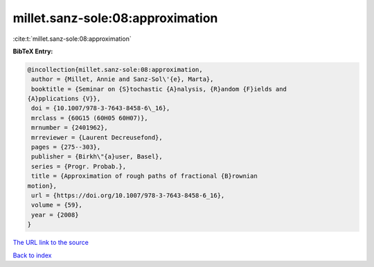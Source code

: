 millet.sanz-sole:08:approximation
=================================

:cite:t:`millet.sanz-sole:08:approximation`

**BibTeX Entry:**

.. code-block:: bibtex

   @incollection{millet.sanz-sole:08:approximation,
    author = {Millet, Annie and Sanz-Sol\'{e}, Marta},
    booktitle = {Seminar on {S}tochastic {A}nalysis, {R}andom {F}ields and
   {A}pplications {V}},
    doi = {10.1007/978-3-7643-8458-6\_16},
    mrclass = {60G15 (60H05 60H07)},
    mrnumber = {2401962},
    mrreviewer = {Laurent Decreusefond},
    pages = {275--303},
    publisher = {Birkh\"{a}user, Basel},
    series = {Progr. Probab.},
    title = {Approximation of rough paths of fractional {B}rownian
   motion},
    url = {https://doi.org/10.1007/978-3-7643-8458-6_16},
    volume = {59},
    year = {2008}
   }

`The URL link to the source <ttps://doi.org/10.1007/978-3-7643-8458-6_16}>`__


`Back to index <../By-Cite-Keys.html>`__
